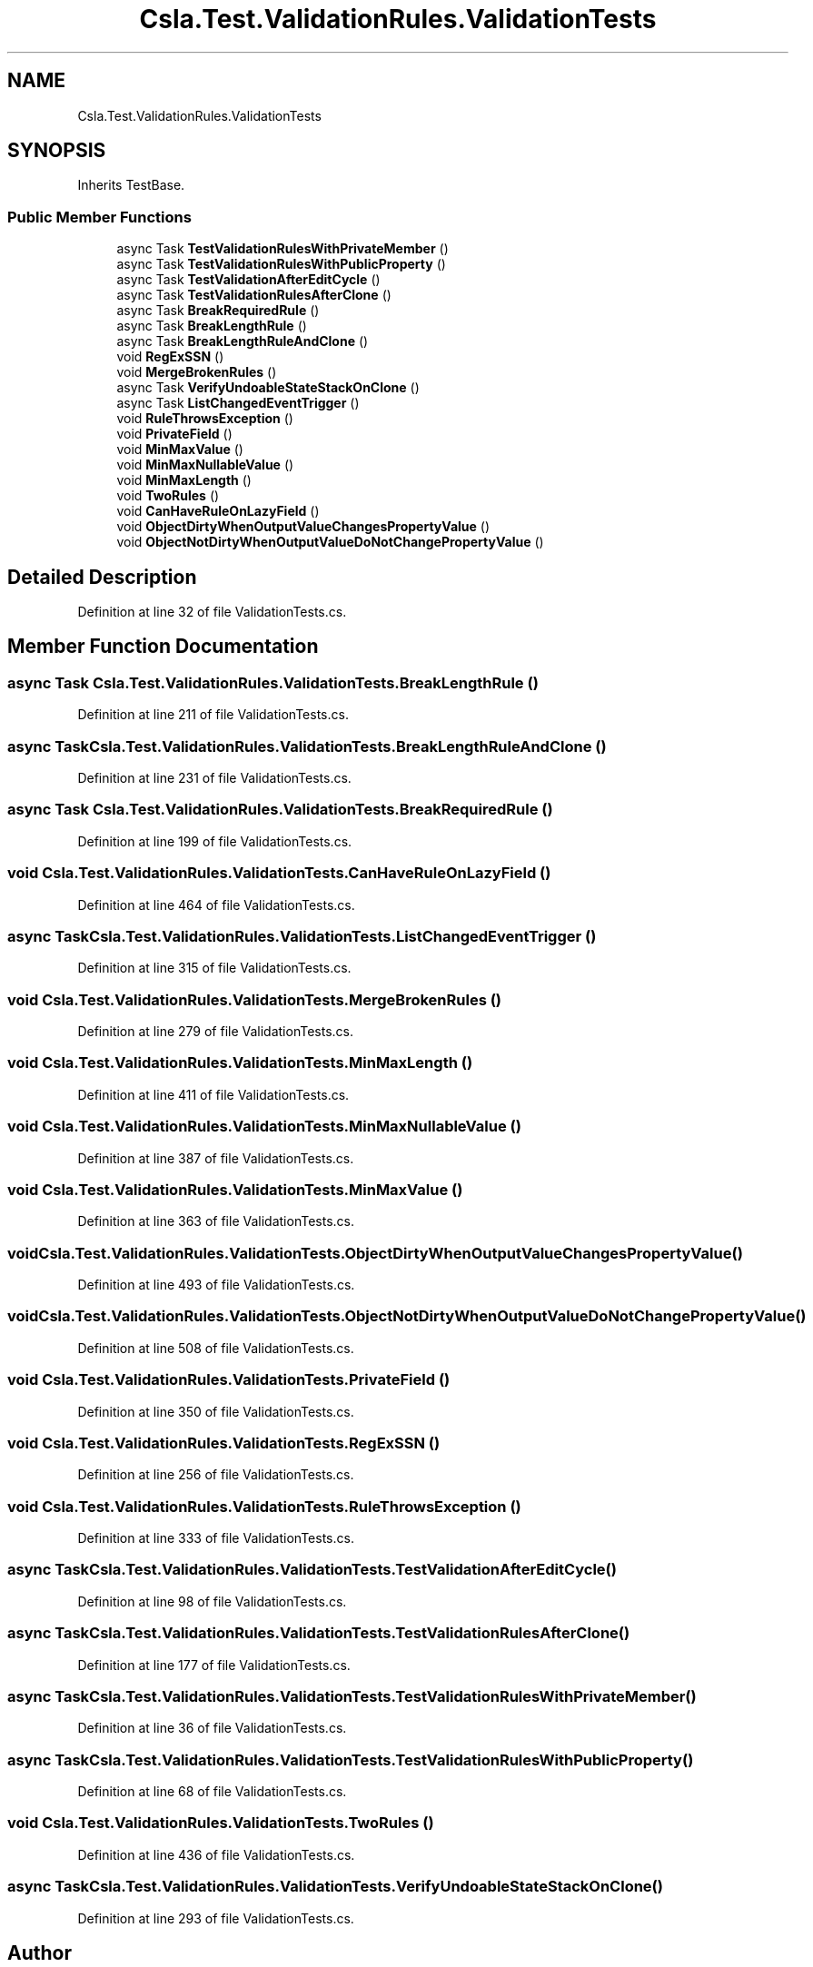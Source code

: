 .TH "Csla.Test.ValidationRules.ValidationTests" 3 "Wed Jul 21 2021" "Version 5.4.2" "CSLA.NET" \" -*- nroff -*-
.ad l
.nh
.SH NAME
Csla.Test.ValidationRules.ValidationTests
.SH SYNOPSIS
.br
.PP
.PP
Inherits TestBase\&.
.SS "Public Member Functions"

.in +1c
.ti -1c
.RI "async Task \fBTestValidationRulesWithPrivateMember\fP ()"
.br
.ti -1c
.RI "async Task \fBTestValidationRulesWithPublicProperty\fP ()"
.br
.ti -1c
.RI "async Task \fBTestValidationAfterEditCycle\fP ()"
.br
.ti -1c
.RI "async Task \fBTestValidationRulesAfterClone\fP ()"
.br
.ti -1c
.RI "async Task \fBBreakRequiredRule\fP ()"
.br
.ti -1c
.RI "async Task \fBBreakLengthRule\fP ()"
.br
.ti -1c
.RI "async Task \fBBreakLengthRuleAndClone\fP ()"
.br
.ti -1c
.RI "void \fBRegExSSN\fP ()"
.br
.ti -1c
.RI "void \fBMergeBrokenRules\fP ()"
.br
.ti -1c
.RI "async Task \fBVerifyUndoableStateStackOnClone\fP ()"
.br
.ti -1c
.RI "async Task \fBListChangedEventTrigger\fP ()"
.br
.ti -1c
.RI "void \fBRuleThrowsException\fP ()"
.br
.ti -1c
.RI "void \fBPrivateField\fP ()"
.br
.ti -1c
.RI "void \fBMinMaxValue\fP ()"
.br
.ti -1c
.RI "void \fBMinMaxNullableValue\fP ()"
.br
.ti -1c
.RI "void \fBMinMaxLength\fP ()"
.br
.ti -1c
.RI "void \fBTwoRules\fP ()"
.br
.ti -1c
.RI "void \fBCanHaveRuleOnLazyField\fP ()"
.br
.ti -1c
.RI "void \fBObjectDirtyWhenOutputValueChangesPropertyValue\fP ()"
.br
.ti -1c
.RI "void \fBObjectNotDirtyWhenOutputValueDoNotChangePropertyValue\fP ()"
.br
.in -1c
.SH "Detailed Description"
.PP 
Definition at line 32 of file ValidationTests\&.cs\&.
.SH "Member Function Documentation"
.PP 
.SS "async Task Csla\&.Test\&.ValidationRules\&.ValidationTests\&.BreakLengthRule ()"

.PP
Definition at line 211 of file ValidationTests\&.cs\&.
.SS "async Task Csla\&.Test\&.ValidationRules\&.ValidationTests\&.BreakLengthRuleAndClone ()"

.PP
Definition at line 231 of file ValidationTests\&.cs\&.
.SS "async Task Csla\&.Test\&.ValidationRules\&.ValidationTests\&.BreakRequiredRule ()"

.PP
Definition at line 199 of file ValidationTests\&.cs\&.
.SS "void Csla\&.Test\&.ValidationRules\&.ValidationTests\&.CanHaveRuleOnLazyField ()"

.PP
Definition at line 464 of file ValidationTests\&.cs\&.
.SS "async Task Csla\&.Test\&.ValidationRules\&.ValidationTests\&.ListChangedEventTrigger ()"

.PP
Definition at line 315 of file ValidationTests\&.cs\&.
.SS "void Csla\&.Test\&.ValidationRules\&.ValidationTests\&.MergeBrokenRules ()"

.PP
Definition at line 279 of file ValidationTests\&.cs\&.
.SS "void Csla\&.Test\&.ValidationRules\&.ValidationTests\&.MinMaxLength ()"

.PP
Definition at line 411 of file ValidationTests\&.cs\&.
.SS "void Csla\&.Test\&.ValidationRules\&.ValidationTests\&.MinMaxNullableValue ()"

.PP
Definition at line 387 of file ValidationTests\&.cs\&.
.SS "void Csla\&.Test\&.ValidationRules\&.ValidationTests\&.MinMaxValue ()"

.PP
Definition at line 363 of file ValidationTests\&.cs\&.
.SS "void Csla\&.Test\&.ValidationRules\&.ValidationTests\&.ObjectDirtyWhenOutputValueChangesPropertyValue ()"

.PP
Definition at line 493 of file ValidationTests\&.cs\&.
.SS "void Csla\&.Test\&.ValidationRules\&.ValidationTests\&.ObjectNotDirtyWhenOutputValueDoNotChangePropertyValue ()"

.PP
Definition at line 508 of file ValidationTests\&.cs\&.
.SS "void Csla\&.Test\&.ValidationRules\&.ValidationTests\&.PrivateField ()"

.PP
Definition at line 350 of file ValidationTests\&.cs\&.
.SS "void Csla\&.Test\&.ValidationRules\&.ValidationTests\&.RegExSSN ()"

.PP
Definition at line 256 of file ValidationTests\&.cs\&.
.SS "void Csla\&.Test\&.ValidationRules\&.ValidationTests\&.RuleThrowsException ()"

.PP
Definition at line 333 of file ValidationTests\&.cs\&.
.SS "async Task Csla\&.Test\&.ValidationRules\&.ValidationTests\&.TestValidationAfterEditCycle ()"

.PP
Definition at line 98 of file ValidationTests\&.cs\&.
.SS "async Task Csla\&.Test\&.ValidationRules\&.ValidationTests\&.TestValidationRulesAfterClone ()"

.PP
Definition at line 177 of file ValidationTests\&.cs\&.
.SS "async Task Csla\&.Test\&.ValidationRules\&.ValidationTests\&.TestValidationRulesWithPrivateMember ()"

.PP
Definition at line 36 of file ValidationTests\&.cs\&.
.SS "async Task Csla\&.Test\&.ValidationRules\&.ValidationTests\&.TestValidationRulesWithPublicProperty ()"

.PP
Definition at line 68 of file ValidationTests\&.cs\&.
.SS "void Csla\&.Test\&.ValidationRules\&.ValidationTests\&.TwoRules ()"

.PP
Definition at line 436 of file ValidationTests\&.cs\&.
.SS "async Task Csla\&.Test\&.ValidationRules\&.ValidationTests\&.VerifyUndoableStateStackOnClone ()"

.PP
Definition at line 293 of file ValidationTests\&.cs\&.

.SH "Author"
.PP 
Generated automatically by Doxygen for CSLA\&.NET from the source code\&.
